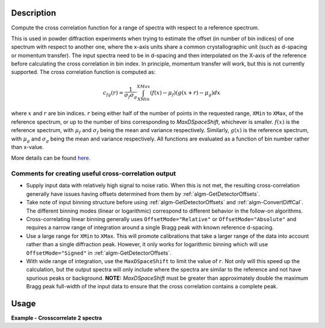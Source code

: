.. algorithm::

.. summary::

.. relatedalgorithms::

.. properties::

Description
-----------

Compute the cross correlation function for a range of spectra with respect to a reference spectrum.

This is used in powder diffraction experiments when trying to estimate the offset (in number of bin indices) of one spectrum with respect to another one, where the x-axis units share a common crystallographic unit (such as d-spacing or momentum transfer).
The input spectra need to be in d-spacing and then interpolated on the X-axis of the reference before calculating the cross correlation in bin index.
In principle, momentum transfer will work, but this is not currently supported.
The cross correlation function is computed as:

.. math:: c_{fg}(r) = \frac{1}{\sigma_f \sigma_g} \int_{XMin}^{XMax} (f(x) - \mu_f) (g(x+r)-\mu_g) dx

where :math:`x` and :math:`r` are bin indices.
:math:`r` being either half of the number of points in the requested range, ``XMin`` to ``XMax``, of the reference spectrum, or up to the number of bins corresponding to `MaxDSpaceShift`, whichever is smaller.
:math:`f(x)` is the reference spectrum, with :math:`\mu_f` and :math:`\sigma_f` being the mean and variance respectively.
Similarly, :math:`g(x)` is the reference spectrum, with :math:`\mu_g` and :math:`\sigma_g` being the mean and variance respectively.
All functions are evaluated as a function of bin number rather than x-value.

More details can be found
`here. <http://en.wikipedia.org/wiki/Cross-correlation>`__

Comments for creating useful cross-correlation output
#####################################################

* Supply input data with relatively high signal to noise ratio.
  When this is not met, the resulting cross-correlation generally have issues having offsets determined from them by :ref:`algm-GetDetectorOffsets`.
* Take note of input binning structure before using :ref:`algm-GetDetectorOffsets` and :ref:`algm-ConvertDiffCal`.
  The different binning modes (linear or logarithmic) correspond to different behavior in the follow-on algorithms.
* Cross-correlating linear binning generally uses ``OffsetMode="Relative"`` or ``OffsetMode="Absolute"`` and requires a narrow range of integration around a single Bragg peak with known reference d-spacing.
* Use a large range for ``XMin`` to ``XMax``.
  This will promote calibrations that take a larger range of the data into account rather than a single diffraction peak.
  However, it only works for logarithmic binning which will use ``OffsetMode="Signed"`` in :ref:`algm-GetDetectorOffsets`.
* With wide range of integration, use the ``MaxDSpaceShift`` to limit the value of :math:`r`.
  Not only will this speed up the calculation, but the output spectra will only include where the spectra are similar to the reference and not have spurious peaks or background.
  **NOTE:** `MaxDSpaceShift` must be greater than  approximately double the maximum Bragg peak full-width of the input data to ensure that the cross correlation contains a complete peak.

Usage
-----
**Example - Crosscorrelate 2 spectra**

.. testcode:: ExCrossCorrelate


   #Create a workspace with 2 spectra with five bins of width 0.5
   ws = CreateSampleWorkspace(BankPixelWidth=1, XUnit='dSpacing', XMax=5, BinWidth=0.5)
   ws = ScaleX(InputWorkspace='ws', Factor=0.5, Operation='Add', IndexMin=1, IndexMax=1)
   # Run algorithm  CrossCorrelate
   OutputWorkspace = CrossCorrelate(InputWorkspace='ws', WorkspaceIndexMax=1, XMin=2, XMax=4)

   # Show workspaces
   print("AutoCorrelation {}".format(OutputWorkspace.readY(0)))
   print("CrossCorrelation {}".format(OutputWorkspace.readY(1)))

.. testoutput:: ExCrossCorrelate

   AutoCorrelation [-0.01890212  1.         -0.01890212]
   CrossCorrelation [-0.68136257  0.16838401  0.45685055]

.. categories::

.. sourcelink::
